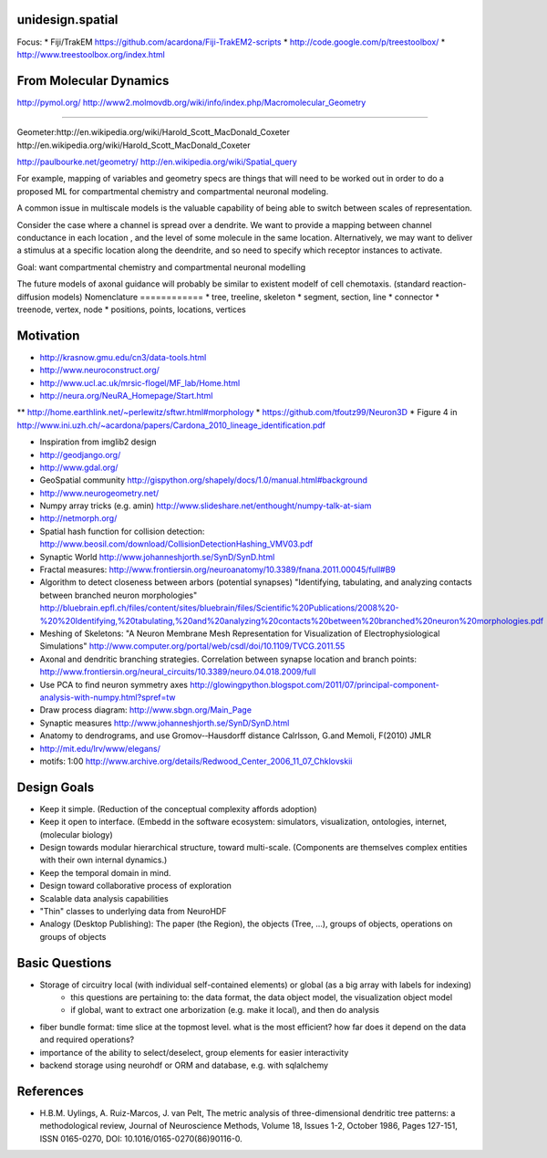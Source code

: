 unidesign.spatial
=================

Focus:
* Fiji/TrakEM https://github.com/acardona/Fiji-TrakEM2-scripts
* http://code.google.com/p/treestoolbox/
* http://www.treestoolbox.org/index.html

From Molecular Dynamics
=======================
http://pymol.org/
http://www2.molmovdb.org/wiki/info/index.php/Macromolecular_Geometry

======================

Geometer:http://en.wikipedia.org/wiki/Harold_Scott_MacDonald_Coxeter
http://en.wikipedia.org/wiki/Harold_Scott_MacDonald_Coxeter

http://paulbourke.net/geometry/
http://en.wikipedia.org/wiki/Spatial_query

For example, mapping of variables and geometry specs are things that will need to be worked out in order to do a proposed
ML for compartmental chemistry and compartmental neuronal modeling.

A common issue in multiscale models is the valuable capability of being able to switch between scales of representation.

Consider the case where a channel is spread over a dendrite. We want to provide a mapping between channel conductance
in each location , and the level of some molecule in the same location. Alternatively, we may want to deliver a stimulus
at a specific location along the deendrite, and so need to specify which receptor instances to activate.

Goal: want compartmental chemistry and compartmental neuronal modelling

The future models of axonal guidance will probably be similar to existent modelf of cell chemotaxis. (standard reaction-diffusion models)
Nomenclature
============
* tree, treeline, skeleton
* segment, section, line
* connector
* treenode, vertex, node
* positions, points, locations, vertices

Motivation
==========
* http://krasnow.gmu.edu/cn3/data-tools.html
* http://www.neuroconstruct.org/
* http://www.ucl.ac.uk/mrsic-flogel/MF_lab/Home.html
* http://neura.org/NeuRA_Homepage/Start.html
** http://home.earthlink.net/~perlewitz/sftwr.html#morphology
* https://github.com/tfoutz99/Neuron3D
* Figure 4 in http://www.ini.uzh.ch/~acardona/papers/Cardona_2010_lineage_identification.pdf

* Inspiration from imglib2 design
* http://geodjango.org/
* http://www.gdal.org/
* GeoSpatial community http://gispython.org/shapely/docs/1.0/manual.html#background
* http://www.neurogeometry.net/
* Numpy array tricks (e.g. amin) http://www.slideshare.net/enthought/numpy-talk-at-siam
* http://netmorph.org/
* Spatial hash function for collision detection: http://www.beosil.com/download/CollisionDetectionHashing_VMV03.pdf
* Synaptic World http://www.johanneshjorth.se/SynD/SynD.html
* Fractal measures: http://www.frontiersin.org/neuroanatomy/10.3389/fnana.2011.00045/full#B9

* Algorithm to detect closeness between arbors (potential synapses) "Identifying, tabulating, and analyzing contacts between branched neuron morphologies"
  http://bluebrain.epfl.ch/files/content/sites/bluebrain/files/Scientific%20Publications/2008%20-%20%20Identifying,%20tabulating,%20and%20analyzing%20contacts%20between%20branched%20neuron%20morphologies.pdf
* Meshing of Skeletons: "A Neuron Membrane Mesh Representation for Visualization of Electrophysiological Simulations"
  http://www.computer.org/portal/web/csdl/doi/10.1109/TVCG.2011.55
* Axonal and dendritic branching strategies. Correlation between synapse location and branch points:
  http://www.frontiersin.org/neural_circuits/10.3389/neuro.04.018.2009/full
* Use PCA to find neuron symmetry axes
  http://glowingpython.blogspot.com/2011/07/principal-component-analysis-with-numpy.html?spref=tw
* Draw process diagram: http://www.sbgn.org/Main_Page
* Synaptic measures http://www.johanneshjorth.se/SynD/SynD.html
* Anatomy to dendrograms, and use Gromov-­‐Hausdorff distance	Calrlsson, G.and Memoli, F(2010) JMLR
* http://mit.edu/lrv/www/elegans/
* motifs: 1:00 http://www.archive.org/details/Redwood_Center_2006_11_07_Chklovskii

Design Goals
============
* Keep it simple. (Reduction of the conceptual complexity affords adoption)
* Keep it open to interface. (Embedd in the software ecosystem: simulators, visualization, ontologies, internet, (molecular biology)
* Design towards modular hierarchical structure, toward multi-scale. (Components are themselves complex entities with their own internal dynamics.)
* Keep the temporal domain in mind.
* Design toward collaborative process of exploration
* Scalable data analysis capabilities
* "Thin" classes to underlying data from NeuroHDF
* Analogy (Desktop Publishing): The paper (the Region), the objects (Tree, ...), groups of objects, operations on groups of objects

Basic Questions
===============
* Storage of circuitry local (with individual self-contained elements) or global (as a big array with labels for indexing)
    * this questions are pertaining to: the data format, the data object model, the visualization object model
    * if global, want to extract one arborization (e.g. make it local), and then do analysis
* fiber bundle format: time slice at the topmost level. what is the most efficient? how far does it depend on the data and required operations?
* importance of the ability to select/deselect, group elements for easier interactivity
* backend storage using neurohdf or ORM and database, e.g. with sqlalchemy

References
==========
* H.B.M. Uylings, A. Ruiz-Marcos, J. van Pelt, The metric analysis of three-dimensional dendritic tree patterns: a methodological review, Journal of Neuroscience Methods, Volume 18, Issues 1-2, October 1986, Pages 127-151, ISSN 0165-0270, DOI: 10.1016/0165-0270(86)90116-0.

